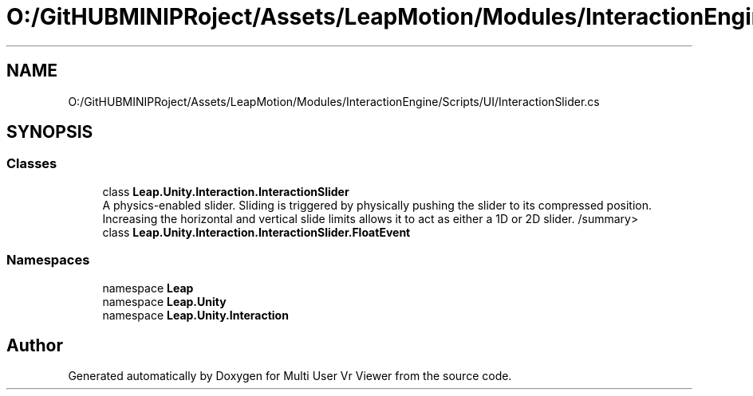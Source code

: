 .TH "O:/GitHUBMINIPRoject/Assets/LeapMotion/Modules/InteractionEngine/Scripts/UI/InteractionSlider.cs" 3 "Sat Jul 20 2019" "Version https://github.com/Saurabhbagh/Multi-User-VR-Viewer--10th-July/" "Multi User Vr Viewer" \" -*- nroff -*-
.ad l
.nh
.SH NAME
O:/GitHUBMINIPRoject/Assets/LeapMotion/Modules/InteractionEngine/Scripts/UI/InteractionSlider.cs
.SH SYNOPSIS
.br
.PP
.SS "Classes"

.in +1c
.ti -1c
.RI "class \fBLeap\&.Unity\&.Interaction\&.InteractionSlider\fP"
.br
.RI "A physics-enabled slider\&. Sliding is triggered by physically pushing the slider to its compressed position\&. Increasing the horizontal and vertical slide limits allows it to act as either a 1D or 2D slider\&. /summary> "
.ti -1c
.RI "class \fBLeap\&.Unity\&.Interaction\&.InteractionSlider\&.FloatEvent\fP"
.br
.in -1c
.SS "Namespaces"

.in +1c
.ti -1c
.RI "namespace \fBLeap\fP"
.br
.ti -1c
.RI "namespace \fBLeap\&.Unity\fP"
.br
.ti -1c
.RI "namespace \fBLeap\&.Unity\&.Interaction\fP"
.br
.in -1c
.SH "Author"
.PP 
Generated automatically by Doxygen for Multi User Vr Viewer from the source code\&.
